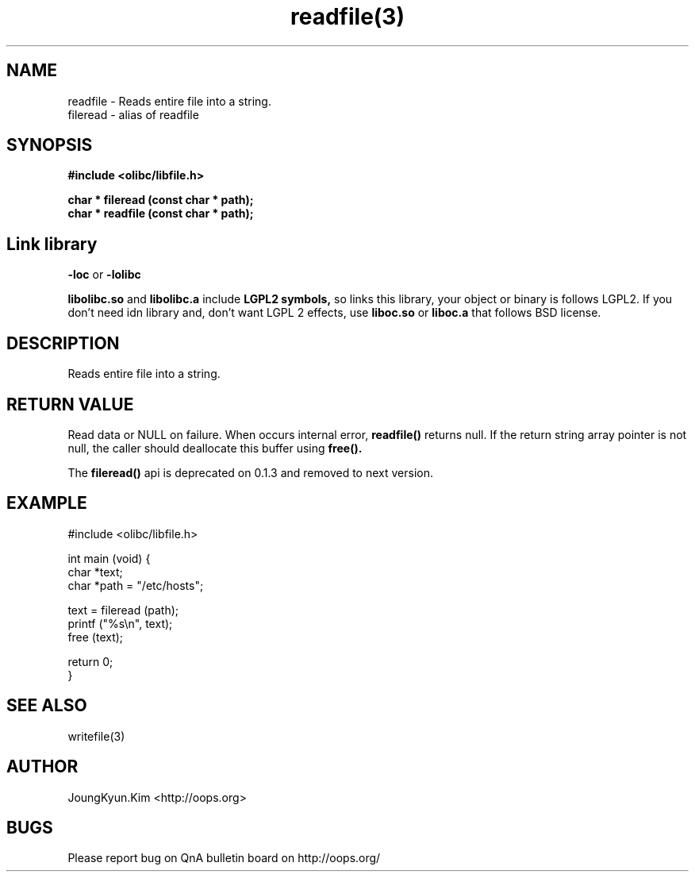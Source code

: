 .TH readfile(3) 2011-03-16 "Linux Manpage" "OOPS Library's Manual"
.\" Process with
.\" nroff -man readfile.3
.\" 2011-03-16 JoungKyun Kim <htt://oops.org>
.\" $Id: readfile.3,v 1.1 2011-03-16 11:35:16 oops Exp $
.SH NAME
readfile \- Reads entire file into a string.
.br
fileread \- alias of readfile

.SH SYNOPSIS
.B #include <olibc/libfile.h>
.sp
.BI "char * fileread (const char * path);"
.br
.BI "char * readfile (const char * path);"

.SH "Link library"
.B \-loc
or
.B \-lolibc
.br

.B libolibc.so
and
.B libolibc.a
include
.B "LGPL2 symbols,"
so links this library, your object or binary is follows LGPL2.
If you don't need idn library and, don't want LGPL 2 effects,
use
.B liboc.so
or
.B liboc.a
that follows BSD license.

.SH DESCRIPTION
Reads entire file into a string.

.SH "RETURN VALUE"
Read data or NULL on failure. When occurs internal error,
.BI readfile()
returns null. If the return string array pointer is not null,
the caller should deallocate this buffer using
.BI free().

The
.BI fileread()
api is deprecated on 0.1.3 and removed to next version.

.SH EXAMPLE
.nf
#include <olibc/libfile.h>

int main (void) {
    char *text;
    char *path = "/etc/hosts";

    text = fileread (path);
    printf ("%s\\n", text);
    free (text);

    return 0;
}
.fi

.SH "SEE ALSO"
writefile(3)

.SH AUTHOR
JoungKyun.Kim <http://oops.org>

.SH BUGS
Please report bug on QnA bulletin board on http://oops.org/
